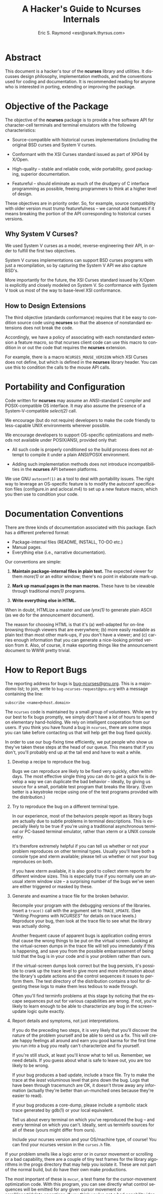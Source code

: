 #+TITLE: A Hacker's Guide to Ncurses Internals
#+AUTHOR: Eric S. Raymond <esr@snark.thyrsus.com>
#+MAIL: esr@snark.thyrsus.com
#+MAIL: bugs-ncurses@gnu.org
#+LANGUAGE: en
#+STARTUP: showall


# This document is self-contained, *except* that there is one relative link to
# the ncurses-intro.html document, expected to be in the same directory with
# this one.

* Abstract

  This document is a hacker's tour of the *ncurses* library and
  utilities.  It discusses design philosophy, implementation methods,
  and the conventions used for coding and documentation.  It is
  recommended reading for anyone who is interested in porting,
  extending or improving the package.

* Objective of the Package

  The objective of the *ncurses* package is to provide a free software
  API for character-cell terminals and terminal emulators with the
  following characteristics:

  - Source-compatible with historical curses implementations
    (including the original BSD curses and System V curses.

  - Conformant with the XSI Curses standard issued as part of XPG4 by
    X/Open.

  - High-quality -- stable and reliable code, wide portability, good
    packaging, superior documentation.

  - Featureful -- should eliminate as much of the drudgery of C
    interface programming as possible, freeing programmers to think at
    a higher level of design.


  These objectives are in priority order.  So, for example, source
  compatibility with older version must trump featurefulness -- we
  cannot add features if it means breaking the portion of the API
  corresponding to historical curses versions.

** Why System V Curses?

   We used System V curses as a model, reverse-engineering their API,
   in order to fulfill the first two objectives.

   System V curses implementations can support BSD curses programs
   with just a recompilation, so by capturing the System V API we also
   capture BSD's.

   More importantly for the future, the XSI Curses standard issued by
   X/Open is explicitly and closely modeled on System V.  So
   conformance with System V took us most of the way to base-level XSI
   conformance.

** How to Design Extensions

   The third objective (standards conformance) requires that it be
   easy to condition source code using *ncurses* so that the absence
   of nonstandard extensions does not break the code.

   Accordingly, we have a policy of associating with each nonstandard
   extension a feature macro, so that ncurses client code can use this
   macro to condition in or out the code that requires the *ncurses*
   extension.

   For example, there is a macro =NCURSES_MOUSE_VERSION= which XSI
   Curses does not define, but which is defined in the *ncurses*
   library header.  You can use this to condition the calls to the
   mouse API calls.

* Portability and Configuration

  Code written for *ncurses* may assume an ANSI-standard C compiler
  and POSIX-compatible OS interface.  It may also assume the presence
  of a System-V-compatible /select(2)/ call.

  We encourage (but do not require) developers to make the code
  friendly to less-capable UNIX environments wherever possible.

  We encourage developers to support OS-specific optimizations and
  methods not available under POSIX/ANSI, provided only that:

  - All such code is properly conditioned so the build process does
    not attempt to compile it under a plain ANSI/POSIX environment.

  - Adding such implementation methods does not introduce
    incompatibilities in the *ncurses* API between platforms.


  We use GNU =autoconf(1)= as a tool to deal with portability issues.
  The right way to leverage an OS-specific feature is to modify the
  autoconf specification files (configure.in and aclocal.m4) to set up
  a new feature macro, which you then use to condition your code.

* Documentation Conventions

  There are three kinds of documentation associated with this package.
  Each has a different preferred format:

  - Package-internal files (README, INSTALL, TO-DO etc.)
  - Manual pages.
  - Everything else (i.e., narrative documentation).


  Our conventions are simple:

  1. *Maintain package-internal files in plain text.* The expected
     viewer for them /more(1)/ or an editor window; there's no point
     in elaborate mark-up.

  2. *Mark up manual pages in the man macros.* These have to be
     viewable through traditional /man(1)/ programs.

  3. *Write everything else in HTML.*


  When in doubt, HTMLize a master and use /lynx(1)/ to generate plain
  ASCII (as we do for the announcement document).

  The reason for choosing HTML is that it's (a) well-adapted for
  on-line browsing through viewers that are everywhere; (b) more
  easily readable as plain text than most other mark-ups, if you don't
  have a viewer; and (c) carries enough information that you can
  generate a nice-looking printed version from it.  Also, of course,
  it make exporting things like the announcement document to WWW
  pretty trivial.

* How to Report Bugs

  The reporting address for bugs is [[mailto:bug-ncurses@gnu.org][bug-ncurses@gnu.org]].  This is a
  majordomo list; to join, write to =bug-ncurses-request@gnu.org= with
  a message containing the line:

  #+BEGIN_EXAMPLE
    subscribe <name>@<host.domain>
  #+END_EXAMPLE

  The =ncurses= code is maintained by a small group of volunteers.
  While we try our best to fix bugs promptly, we simply don't have a
  lot of hours to spend on elementary hand-holding.  We rely on
  intelligent cooperation from our users.  If you think you have found
  a bug in =ncurses=, there are some steps you can take before
  contacting us that will help get the bug fixed quickly.

  In order to use our bug-fixing time efficiently, we put people who
  show us they've taken these steps at the head of our queue.  This
  means that if you don't, you'll probably end up at the tail end and
  have to wait a while.

  1. Develop a recipe to reproduce the bug.

     Bugs we can reproduce are likely to be fixed very quickly, often
     within days.  The most effective single thing you can do to get a
     quick fix is develop a way we can duplicate the bad behavior --
     ideally, by giving us source for a small, portable test program
     that breaks the library. (Even better is a keystroke recipe using
     one of the test programs provided with the distribution.)

  2. Try to reproduce the bug on a different terminal type.

     In our experience, most of the behaviors people report as library
     bugs are actually due to subtle problems in terminal
     descriptions.  This is especially likely to be true if you're
     using a traditional asynchronous terminal or PC-based terminal
     emulator, rather than xterm or a UNIX console entry.

     It's therefore extremely helpful if you can tell us whether or
     not your problem reproduces on other terminal types.  Usually
     you'll have both a console type and xterm available; please tell
     us whether or not your bug reproduces on both.

     If you have xterm available, it is also good to collect xterm
     reports for different window sizes.  This is especially true if
     you normally use an unusual xterm window size -- a surprising
     number of the bugs we've seen are either triggered or masked by
     these.

  3. Generate and examine a trace file for the broken behavior.

     Recompile your program with the debugging versions of the
     libraries.  Insert a =trace()= call with the argument set to
     =TRACE_UPDATE=.  (See [[ncurses-intro.html#debugging]["Writing Programs with NCURSES"]] for details
     on trace levels.)  Reproduce your bug, then look at the trace
     file to see what the library was actually doing.

     Another frequent cause of apparent bugs is application coding
     errors that cause the wrong things to be put on the virtual
     screen.  Looking at the virtual-screen dumps in the trace file
     will tell you immediately if this is happening, and save you from
     the possible embarrassment of being told that the bug is in your
     code and is your problem rather than ours.

     If the virtual-screen dumps look correct but the bug persists,
     it's possible to crank up the trace level to give more and more
     information about the library's update actions and the control
     sequences it issues to perform them.  The test directory of the
     distribution contains a tool for digesting these logs to make
     them less tedious to wade through.

     Often you'll find terminfo problems at this stage by noticing
     that the escape sequences put out for various capabilities are
     wrong.  If not, you're likely to learn enough to be able to
     characterize any bug in the screen-update logic quite exactly.

  4. Report details and symptoms, not just interpretations.

     If you do the preceding two steps, it is very likely that you'll
     discover the nature of the problem yourself and be able to send
     us a fix.  This will create happy feelings all around and earn
     you good karma for the first time you run into a bug you really
     can't characterize and fix yourself.

     If you're still stuck, at least you'll know what to tell us.
     Remember, we need details.  If you guess about what is safe to
     leave out, you are too likely to be wrong.

     If your bug produces a bad update, include a trace file.  Try to
     make the trace at the /least/ voluminous level that pins down the
     bug.  Logs that have been through tracemunch are OK, it doesn't
     throw away any information (actually they're better than
     un-munched ones because they're easier to read).

     If your bug produces a core-dump, please include a symbolic stack
     trace generated by gdb(1) or your local equivalent.

     Tell us about every terminal on which you've reproduced the bug
     -- and every terminal on which you can't.  Ideally, sent us
     terminfo sources for all of these (yours might differ from ours).

     Include your ncurses version and your OS/machine type, of course!
     You can find your ncurses version in the =curses.h= file.


  If your problem smells like a logic error or in cursor movement or
  scrolling or a bad capability, there are a couple of tiny test
  frames for the library algorithms in the progs directory that may
  help you isolate it.  These are not part of the normal build, but do
  have their own make productions.

  The most important of these is =mvcur=, a test frame for the
  cursor-movement optimization code.  With this program, you can see
  directly what control sequences will be emitted for any given cursor
  movement or scroll/insert/delete operations.  If you think you've
  got a bad capability identified, you can disable it and test
  again. The program is command-driven and has on-line help.

  If you think the vertical-scroll optimization is broken, or just
  want to understand how it works better, build =hashmap= and read the
  header comments of =hardscroll.c= and =hashmap.c=; then try it
  out. You can also test the hardware-scrolling optimization
  separately with =hardscroll=.

* A Tour of the Ncurses Library
** Library Overview

   Most of the library is superstructure -- fairly trivial convenience
   interfaces to a small set of basic functions and data structures
   used to manipulate the virtual screen (in particular, none of this
   code does any I/O except through calls to more fundamental modules
   described below).  The files

   #+BEGIN_EXAMPLE
     lib_addch.c        lib_bkgd.c         lib_box.c           lib_chgat.c
     lib_clear.c        lib_clearok.c      lib_clrbot.c        lib_clreol.c
     lib_colorset.c     lib_data.c         lib_delch.c         lib_delwin.c
     lib_echo.c         lib_erase.c        lib_gen.c           lib_getstr.c
     lib_hline.c        lib_immedok.c      lib_inchstr.c       lib_insch.c
     lib_insdel.c       lib_insstr.c       lib_instr.c         lib_isendwin.c
     lib_keyname.c      lib_leaveok.c      lib_move.c          lib_mvwin.c
     lib_overlay.c      lib_pad.c          lib_printw.c        lib_redrawln.c
     lib_scanw.c        lib_screen.c       lib_scroll.c        lib_scrollok.c
     lib_scrreg.c       lib_set_term.c     lib_slk.c           lib_slkatr_set.c
     lib_slkatrof.c     lib_slkatron.c     lib_slkatrset.c     lib_slkattr.c
     lib_slkclear.c     lib_slkcolor.c     lib_slkinit.c       lib_slklab.c
     lib_slkrefr.c      lib_slkset.c       lib_slktouch.c      lib_touch.c
     lib_unctrl.c       lib_vline.c        lib_wattroff.c      lib_wattron.c
     lib_window.c
   #+END_EXAMPLE

   are all in this category.  They are very unlikely to need change,
   barring bugs or some fundamental reorganization in the underlying
   data structures.

   These files are used only for debugging support:

   #+BEGIN_EXAMPLE
     lib_trace.c        lib_traceatr.c      lib_tracebits.c     lib_tracechr.c
     lib_tracedmp.c     lib_tracemse.c      trace_buf.c
   #+END_EXAMPLE

   It is rather unlikely you will ever need to change these, unless
   you want to introduce a new debug trace level for some reason.

   There is another group of files that do direct I/O via /tputs()/,
   computations on the terminal capabilities, or queries to the OS
   environment, but nevertheless have only fairly low complexity.  These
   include:

   #+BEGIN_EXAMPLE
     lib_acs.c          lib_beep.c         lib_color.c       lib_endwin.c
     lib_initscr.c      lib_longname.c     lib_newterm.c     lib_options.c
     lib_termcap.c      lib_ti.c           lib_tparm.c       lib_tputs.c
     lib_vidattr.c      read_entry.c.
   #+END_EXAMPLE

   They are likely to need revision only if ncurses is being ported to
   an environment without an underlying terminfo capability
   representation.

   These files have serious hooks into the tty driver and signal
   facilities:

   #+BEGIN_EXAMPLE
     lib_kernel.c     lib_baudrate.c     lib_raw.c     lib_tstp.c
     lib_twait.c
   #+END_EXAMPLE

   If you run into porting snafus moving the package to another UNIX,
   the problem is likely to be in one of these files.  The file
   =lib_print.c= uses sleep(2) and also falls in this category.

   Almost all of the real work is done in the files

   #+BEGIN_EXAMPLE
     hardscroll.c     hashmap.c      lib_addch.c     lib_doupdate.c
     lib_getch.c      lib_mouse.c    lib_mvcur.c     lib_refresh.c
     lib_setup.c      lib_vidattr.c
   #+END_EXAMPLE

   Most of the algorithmic complexity in the library lives in these
   files.  If there is a real bug in *ncurses* itself, it's probably
   here.  We'll tour some of these files in detail below (see
   [[The Engine Room][The Engine Room]]).

   Finally, there is a group of files that is actually most of the
   terminfo compiler.  The reason this code lives in the *ncurses*
   library is to support fallback to /etc/termcap.  These files
   include

   #+BEGIN_EXAMPLE
     alloc_entry.c      captoinfo.c        comp_captab.c     comp_error.c
     comp_hash.c        comp_parse.c       comp_scan.c       parse_entry.c
     read_termcap.c     write_entry.c
   #+END_EXAMPLE

   We'll discuss these in the compiler tour.

** The Engine Room
*** Keyboard Input

    All =ncurses= input funnels through the function =wgetch()=,
    defined in =lib_getch.c=.  This function is tricky; it has to poll
    for keyboard and mouse events and do a running match of incoming
    input against the set of defined special keys.

    The central data structure in this module is a FIFO queue, used to
    match multiple-character input sequences against special-key
    capabilities; also to implement pushback via =ungetch()=.

    The =wgetch()= code distinguishes between function key sequences
    and the same sequences typed manually by doing a timed wait after
    each input character that could lead a function key sequence.  If
    the entire sequence takes less than 1 second, it is assumed to
    have been generated by a function key press.

    Hackers bruised by previous encounters with variant =select(2)=
    calls may find the code in =lib_twait.c= interesting.  It deals
    with the problem that some BSD selects don't return a reliable
    time-left value.  The function =timed_wait()= effectively
    simulates a System V select.

*** Mouse Events

    If the mouse interface is active, =wgetch()= polls for mouse
    events each call, before it goes to the keyboard for input.  It is
    up to =lib_mouse.c= how the polling is accomplished; it may vary
    for different devices.

    Under xterm, however, mouse event notifications come in via the
    keyboard input stream.  They are recognized by having the *kmous*
    capability as a prefix.  This is kind of klugey, but trying to
    wire in recognition of a mouse key prefix without going through
    the function-key machinery would be just too painful, and this
    turns out to imply having the prefix somewhere in the function-key
    capabilities at terminal-type initialization.

    This kluge only works because *kmous* isn't actually used by any
    historic terminal type or curses implementation we know of.  Best
    guess is it's a relic of some forgotten experiment in-house at
    Bell Labs that didn't leave any traces in the publicly-distributed
    System V terminfo files.  If System V or XPG4 ever gets serious
    about using it again, this kluge may have to change.

    Here are some more details about mouse event handling:

    The =lib_mouse()= code is logically split into a lower level that
    accepts event reports in a device-dependent format and an upper
    level that parses mouse gestures and filters events.  The
    mediating data structure is a circular queue of event structures.

    Functionally, the lower level's job is to pick up primitive events
    and put them on the circular queue.  This can happen in one of two
    ways: either (a) =_nc_mouse_event()= detects a series of incoming
    mouse reports and queues them, or (b) code in =lib_getch.c=
    detects the *kmous* prefix in the keyboard input stream and calls
    =_nc_mouse_inline= to queue up a series of adjacent mouse reports.

    In either case, =_nc_mouse_parse()= should be called after the
    series is accepted to parse the digested mouse reports (low-level
    events) into a gesture (a high-level or composite event).

*** Output and Screen Updating

    With the single exception of character echoes during a
    =wgetnstr()= call (which simulates cooked-mode line editing in an
    ncurses window), the library normally does all its output at
    refresh time.

    The main job is to go from the current state of the screen (as
    represented in the =curscr= window structure) to the desired new
    state (as represented in the =newscr= window structure), while
    doing as little I/O as possible.

    The brains of this operation are the modules =hashmap.c=,
    =hardscroll.c= and =lib_doupdate.c=; the latter two use
    =lib_mvcur.c=.  Essentially, what happens looks like this:

    The =hashmap.c= module tries to detect vertical motion changes
    between the real and virtual screens.  This information is
    represented by the oldindex members in the newscr structure.
    These are modified by vertical-motion and clear operations, and
    both are re-initialized after each update. To this
    change-journalling information, the hashmap code adds deductions
    made using a modified Heckel algorithm on hash values generated
    from the line contents.

    The =hardscroll.c= module computes an optimum set of scroll,
    insertion, and deletion operations to make the indices match.  It
    calls =_nc_mvcur_scrolln()= in =lib_mvcur.c= to do those motions.

    Then =lib_doupdate.c= goes to work.  Its job is to do line-by-line
    transformations of =curscr= lines to =newscr= lines.  Its main
    tool is the routine =mvcur()= in =lib_mvcur.c=.  This routine does
    cursor-movement optimization, attempting to get from given screen
    location A to given location B in the fewest output characters
    possible.

    If you want to work on screen optimizations, you should use the
    fact that (in the trace-enabled version of the library) enabling
    the =TRACE_TIMES= trace level causes a report to be emitted after
    each screen update giving the elapsed time and a count of
    characters emitted during the update.  You can use this to tell
    when an update optimization improves efficiency.

    In the trace-enabled version of the library, it is also possible
    to disable and re-enable various optimizations at runtime by
    tweaking the variable =_nc_optimize_enable=.  See the file
    =include/curses.h.in= for mask values, near the end.

* The Forms and Menu Libraries

  The forms and menu libraries should work reliably in any environment
  you can port ncurses to. The only portability issue anywhere in them
  is what flavor of regular expressions the built-in form field type
  =TYPE_REGEXP= will recognize.

  The configuration code prefers the POSIX regex facility, modeled on
  System V's, but will settle for BSD regexps if the former isn't
  available.

  Historical note: the panels code was written primarily to assist in
  porting u386mon 2.0 (comp.sources.misc v14i001-4) to systems lacking
  panels support; u386mon 2.10 and beyond use it.  This version has
  been slightly cleaned up for =ncurses=.

* A Tour of the Terminfo Compiler

  The *ncurses* implementation of *tic* is rather complex internally;
  it has to do a trying combination of missions. This starts with the
  fact that, in addition to its normal duty of compiling terminfo
  sources into loadable terminfo binaries, it has to be able to handle
  termcap syntax and compile that too into terminfo entries.

  The implementation therefore starts with a table-driven, dual-mode
  lexical analyzer (in =comp_scan.c=).  The lexer chooses its mode
  (termcap or terminfo) based on the first ',' or ':' it finds in each
  entry.  The lexer does all the work of recognizing capability names
  and values; the grammar above it is trivial, just "parse entries
  till you run out of file".

** Translation of Non-*use* Capabilities

   Translation of most things besides *use* capabilities is pretty
   straightforward.  The lexical analyzer's tokenizer hands each
   capability name to a hash function, which drives a table lookup.
   The table entry yields an index which is used to look up the token
   type in another table, and controls interpretation of the value.

   One possibly interesting aspect of the implementation is the way
   the compiler tables are initialized.  All the tables are generated
   by various awk/sed/sh scripts from a master table =include/Caps=;
   these scripts actually write C initializers which are linked to the
   compiler.  Furthermore, the hash table is generated in the same
   way, so it doesn't have to be generated at compiler startup time
   (another benefit of this organization is that the hash table can be
   in shareable text space).

   Thus, adding a new capability is usually pretty trivial, just a
   matter of adding one line to the =include/Caps= file.  We'll have
   more to say about this in the section on [[Source-Form Translation][Source-Form Translation]].

** Use Capability Resolution

   The background problem that makes *tic* tricky isn't the capability
   translation itself, it's the resolution of *use* capabilities.
   Older versions would not handle forward *use* references for this
   reason (that is, a using terminal always had to follow its use
   target in the source file).  By doing this, they got away with a
   simple implementation tactic; compile everything as it blows by,
   then resolve uses from compiled entries.

   This won't do for *ncurses*.  The problem is that that the whole
   compilation process has to be embeddable in the *ncurses* library
   so that it can be called by the startup code to translate termcap
   entries on the fly.  The embedded version can't go promiscuously
   writing everything it translates out to disk -- for one thing, it
   will typically be running with non-root permissions.

   So our *tic* is designed to parse an entire terminfo file into a
   doubly-linked circular list of entry structures in-core, and then
   do *use* resolution in-memory before writing everything out.  This
   design has other advantages: it makes forward and back
   use-references equally easy (so we get the latter for free), and it
   makes checking for name collisions before they're written out easy
   to do.

   And this is exactly how the embedded version works.  But the
   stand-alone user-accessible version of *tic* partly reverts to the
   historical strategy; it writes to disk (not keeping in core) any
   entry with no *use* references.

   This is strictly a core-economy kluge, implemented because the
   terminfo master file is large enough that some core-poor systems
   swap like crazy when you compile it all in memory...there have been
   reports of this process taking *three hours*, rather than the
   twenty seconds or less typical on the author's development box.

   So.  The executable *tic* passes the entry-parser a hook that
   /immediately/ writes out the referenced entry if it has no use
   capabilities.  The compiler main loop refrains from adding the
   entry to the in-core list when this hook fires.  If some other
   entry later needs to reference an entry that got written
   immediately, that's OK; the resolution code will fetch it off disk
   when it can't find it in core.

   Name collisions will still be detected, just not as cleanly.  The
   =write_entry()= code complains before overwriting an entry that
   postdates the time of *tic*'s first call to =write_entry()=, Thus
   it will complain about overwriting entries newly made during the
   *tic* run, but not about overwriting ones that predate it.

** Source-Form Translation

   Another use of *tic* is to do source translation between various
   termcap and terminfo formats.  There are more variants out there
   than you might think; the ones we know about are described in the
   *captoinfo(1)* manual page.

   The translation output code (=dump_entry()= in
   =ncurses/dump_entry.c=) is shared with the *infocmp(1)* utility.
   It takes the same internal representation used to generate the
   binary form and dumps it to standard output in a specified format.

   The =include/Caps= file has a header comment describing ways you
   can specify source translations for nonstandard capabilities just
   by altering the master table.  It's possible to set up capability
   aliasing or tell the compiler to plain ignore a given capability
   without writing any C code at all.

   For circumstances where you need to do algorithmic translation,
   there are functions in =parse_entry.c= called after the parse of
   each entry that are specifically intended to encapsulate such
   translations.  This, for example, is where the AIX *box1*
   capability get translated to an *acsc* string.

* Other Utilities

  The *infocmp* utility is just a wrapper around the same
  entry-dumping code used by *tic* for source translation.  Perhaps
  the one interesting aspect of the code is the use of a predicate
  function passed in to =dump_entry()= to control which capabilities
  are dumped.  This is necessary in order to handle both the ordinary
  De-compilation case and entry difference reporting.

  The *tput* and *clear* utilities just do an entry load followed by a
  =tputs()= of a selected capability.

* Style Tips for Developers

  See the TO-DO file in the top-level directory of the source
  distribution for additions that would be particularly useful.

  The prefix =_nc_= should be used on library public functions that
  are not part of the curses API in order to prevent pollution of the
  application namespace.

  If you have to add to or modify the function prototypes in
  curses.h.in, read ncurses/MKlib_gen.sh first so you can avoid
  breaking XSI conformance.

  Please join the ncurses mailing list.  See the INSTALL file in the
  top level of the distribution for details on the list.

  Look for the string =FIXME= in source files to tag minor bugs and
  potential problems that could use fixing.

  Don't try to auto-detect OS features in the main body of the C code.
  That's the job of the configuration system.

  To hold down complexity, do make your code data-driven.  Especially,
  if you can drive logic from a table filtered out of =include/Caps=,
  do it.  If you find you need to augment the data in that file in
  order to generate the proper table, that's still preferable to
  ad-hoc code -- that's why the fifth field (flags) is there.

  Have fun!

* Porting Hints

  The following notes are intended to be a first step towards DOS and
  Macintosh ports of the ncurses libraries.

  The following library modules are 'pure curses'; they operate only
  on the curses internal structures, do all output through other
  curses calls (not including =tputs()= and =putp()=) and do not call
  any other UNIX routines such as signal(2) or the stdio library.
  Thus, they should not need to be modified for single-terminal ports.

  #+BEGIN_EXAMPLE
    lib_addch.c      lib_addstr.c       lib_bkgd.c        lib_box.c
    lib_clear.c      lib_clrbot.c       lib_clreol.c      lib_delch.c
    lib_delwin.c     lib_erase.c        lib_inchstr.c     lib_insch.c
    lib_insdel.c     lib_insstr.c       lib_keyname.c     lib_move.c
    lib_mvwin.c      lib_newwin.c       lib_overlay.c     lib_pad.c
    lib_printw.c     lib_refresh.c      lib_scanw.c       lib_scroll.c
    lib_scrreg.c     lib_set_term.c     lib_touch.c       lib_tparm.c
    lib_tputs.c      lib_unctrl.c       lib_window.c      panel.c
  #+END_EXAMPLE

  This module is pure curses, but calls outstr():

  #+BEGIN_EXAMPLE
    lib_getstr.c
  #+END_EXAMPLE

  These modules are pure curses, except that they use =tputs()= and
  =putp()=:

  #+BEGIN_EXAMPLE
    lib_beep.c     lib_color.c       lib_endwin.c      lib_options.c
    lib_slk.c      lib_vidattr.c
  #+END_EXAMPLE

  This modules assist in POSIX emulation on non-POSIX systems:

  - sigaction.c :: signal calls


  The following source files will not be needed for a
  single-terminal-type port.

  #+BEGIN_EXAMPLE
    alloc_entry.c     captoinfo.c      clear.c           comp_captab.c
    comp_error.c      comp_hash.c      comp_main.c       comp_parse.c
    comp_scan.c       dump_entry.c     infocmp.c         parse_entry.c
    read_entry.c      tput.c           write_entry.c
  #+END_EXAMPLE

  The following modules will use open()/read()/write()/close()/lseek()
  on files, but no other OS calls.

  - lib_screen.c :: used to read/write screen dumps
  - lib_trace.c  :: used to write trace data to the logfile


  Modules that would have to be modified for a port start here:

  The following modules are 'pure curses' but contain assumptions
  inappropriate for a memory-mapped port.

  - =lib_longname.c= :: assumes there may be multiple terminals

  - =lib_acs.c=      :: assumes acs_map as a double indirection

  - =lib_mvcur.c=    :: assumes cursor moves have variable cost

  - =lib_termcap.c=  :: assumes there may be multiple terminals

  - =lib_ti.c=       :: assumes there may be multiple terminals


  The following modules use UNIX-specific calls:

  - =lib_doupdate.c= :: input checking

  - =lib_getch.c=    :: read()

  - =lib_initscr.c=  :: getenv()

  - =lib_newterm.c=  ::
  - =lib_baudrate.c= ::
  - =lib_kernel.c=   :: various tty-manipulation and system calls

  - =lib_raw.c=      :: various tty-manipulation calls

  - =lib_setup.c=    :: various tty-manipulation calls

  - =lib_restart.c=  :: various tty-manipulation calls

  - =lib_tstp.c=     :: signal-manipulation calls

  - =lib_twait.c=    :: gettimeofday(), select().


# Eric S. Raymond <esr@snark.thyrsus.com>
# (Note: This is /not/ the [[How to Report Bugs][bug address]]!)
